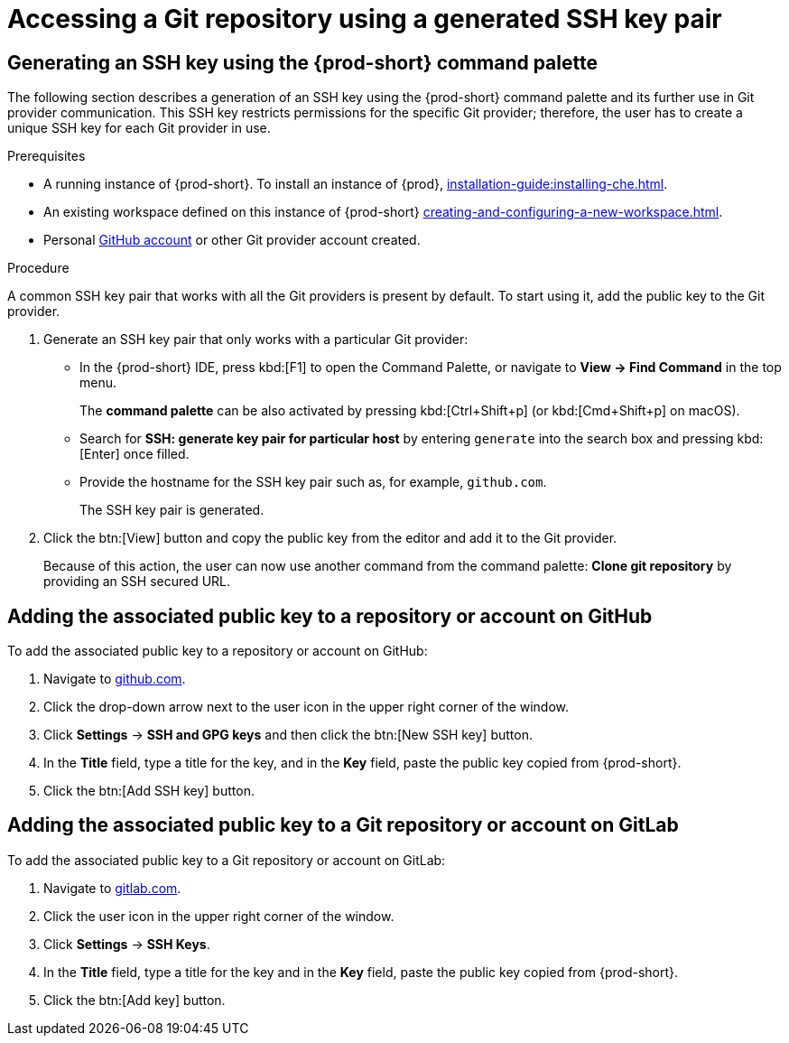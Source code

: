 // Module included in the following assemblies:
//
// version-control

[id="accessing-a-git-repository-via-ssh_{context}"]
= Accessing a Git repository using a generated SSH key pair

== Generating an SSH key using the {prod-short} command palette

The following section describes a generation of an SSH key using the {prod-short} command palette and its further use in Git provider communication. This SSH key restricts permissions for the specific Git provider; therefore, the user has to create a unique SSH key for each Git provider in use.

.Prerequisites
* A running instance of {prod-short}. To install an instance of {prod}, xref:installation-guide:installing-che.adoc[].

* An existing workspace defined on this instance of {prod-short} xref:creating-and-configuring-a-new-workspace.adoc[].

* Personal link:https://help.github.com/en/articles/types-of-github-accounts[GitHub account] or other Git provider account created.

.Procedure

A common SSH key pair that works with all the Git providers is present by default. To start using it, add the public key to the Git provider.

. Generate an SSH key pair that only works with a particular Git provider:

** In the {prod-short} IDE, press kbd:[F1] to open the Command Palette, or navigate to *View -> Find Command* in the top menu.
+
The *command palette* can be also activated by pressing kbd:[Ctrl+Shift+p] (or kbd:[Cmd+Shift+p] on macOS).

** Search for *SSH: generate key pair for particular host* by entering `generate` into the search box and pressing kbd:[Enter] once filled.

** Provide the hostname for the SSH key pair such as, for example, `github.com`.
+
The SSH key pair is generated.

. Click the btn:[View] button and copy the public key from the editor and add it to the Git provider.
+
Because of this action, the user can now use another command from the command palette: *Clone git repository* by providing an SSH secured URL.

== Adding the associated public key to a repository or account on GitHub

To add the associated public key to a repository or account on GitHub:

. Navigate to link:https://github.com[github.com].
. Click the drop-down arrow next to the user icon in the upper right corner of the window.
. Click *Settings* -> *SSH and GPG keys* and then click the btn:[New SSH key] button.
. In the *Title* field, type a title for the key, and in the *Key* field, paste the public key copied from {prod-short}.
. Click the btn:[Add SSH key] button.

== Adding the associated public key to a Git repository or account on GitLab

To add the associated public key to a Git repository or account on GitLab:

. Navigate to link:https://gitlab.com[gitlab.com].
. Click the user icon in the upper right corner of the window.
. Click *Settings* -> *SSH Keys*.
. In the *Title* field, type a title for the key and in the *Key* field, paste the public key copied from {prod-short}.
. Click the btn:[Add key] button.
